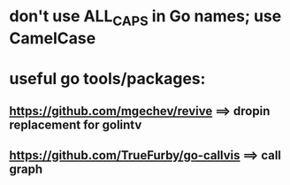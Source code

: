 * don't use ALL_CAPS in Go names; use CamelCase

* useful go tools/packages:
** https://github.com/mgechev/revive ==> dropin replacement for golintv
** https://github.com/TrueFurby/go-callvis ==> call graph
